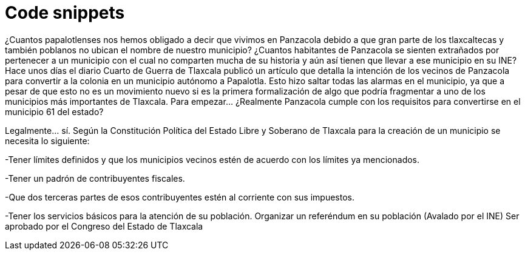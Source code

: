 
= Code snippets
:hp-image: /covers/cover.png
:published_at: 2019-08-24
:hp-tags: Blog, Open_Source,
:hp-alt-title: Code snips

¿Cuantos papalotlenses nos hemos obligado a decir que vivimos en Panzacola debido a que gran parte de los tlaxcaltecas y también poblanos no ubican el nombre de nuestro municipio? ¿Cuantos habitantes de Panzacola se sienten extrañados por pertenecer a un municipio con el cual no comparten mucha de su historia y aún así tienen que llevar a ese municipio en su INE?
Hace unos días el diario Cuarto de Guerra de Tlaxcala publicó un artículo que detalla la intención de los vecinos de Panzacola para convertir a la colonia en un municipio autónomo a Papalotla. Esto hizo saltar todas las alarmas en el municipio, ya que a pesar de que esto no es un movimiento nuevo si es la primera formalización de algo que podría fragmentar a uno de los municipios más importantes de Tlaxcala.
Para empezar… ¿Realmente Panzacola cumple con los requisitos para convertirse en el municipio 61 del estado?

Legalmente… sí. Según la Constitución Política del Estado Libre y Soberano de Tlaxcala para la creación de un municipio se necesita lo siguiente:

-Tener límites definidos y que los municipios vecinos estén de acuerdo con los límites ya mencionados.

-Tener un padrón de contribuyentes fiscales.

-Que dos terceras partes de esos contribuyentes estén al corriente con sus impuestos.

-Tener los servicios básicos para la atención de su población.
Organizar un referéndum en su población (Avalado por el INE)
Ser aprobado por el Congreso del Estado de Tlaxcala